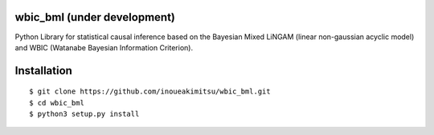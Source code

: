 wbic_bml (under development)
========================================================

.. image:: https://img.shields.io/github/license/inoueakimitsu/wbic_bml.svg   :target: https://github.com/inoueakimitsu/wbic_bml/blob/master/LICENSE
.. image:: https://img.shields.io/twitter/url/https/github.com/inoueakimitsu/wbic_bml.svg?style=social   :target: https://twitter.com/intent/tweet?text=Wow:&url=https%3A%2F%2Fgithub.com%2Finoueakimitsu%2Fwbic_bml

Python Library for statistical causal inference based on the 
Bayesian Mixed LiNGAM (linear non-gaussian acyclic model) and
WBIC (Watanabe Bayesian Information Criterion).

Installation
================
::

  $ git clone https://github.com/inoueakimitsu/wbic_bml.git
  $ cd wbic_bml
  $ python3 setup.py install

